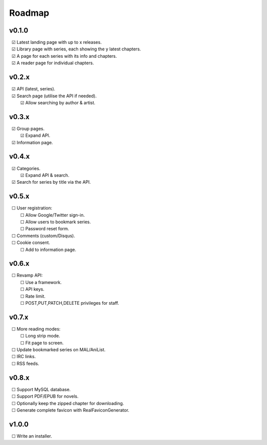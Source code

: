 Roadmap
-------

v0.1.0
^^^^^^

| |c| Latest landing page with up to x releases.
| |c| Library page with series, each showing the y latest chapters.
| |c| A page for each series with its info and chapters.
| |c| A reader page for individual chapters.

v0.2.x
^^^^^^

| |c| API (latest, series).
| |c| Search page (utilise the API if needed).
|    |c| Allow searching by author & artist.

v0.3.x
^^^^^^

| |c| Group pages.
|    |c| Expand API.
| |c| Information page.

v0.4.x
^^^^^^

| |c| Categories.
|    |c| Expand API & search.
| |c| Search for series by title via the API.

v0.5.x
^^^^^^

| |u| User registration:
|    |u| Allow Google/Twitter sign-in.
|    |u| Allow users to bookmark series.
|    |u| Password reset form.
| |u| Comments (custom/Disqus).
| |u| Cookie consent.
|    |u| Add to information page.

v0.6.x
^^^^^^

| |u| Revamp API:
|    |u| Use a framework.
|    |u| API keys.
|    |u| Rate limit.
|    |u| POST,PUT,PATCH,DELETE privileges for staff.

v0.7.x
^^^^^^

| |u| More reading modes:
|    |u| Long strip mode.
|    |u| Fit page to screen.
| |u| Update bookmarked series on MAL/AniList.
| |u| IRC links.
| |u| RSS feeds.

v0.8.x
^^^^^^

| |u| Support MySQL database.
| |u| Support PDF/EPUB for novels.
| |u| Optionally keep the zipped chapter for downloading.
| |u| Generate complete favicon with RealFaviconGenerator.

v1.0.0
^^^^^^

| |u| Write an installer.

.. unchecked
.. |u| unicode:: U+00A0 U+00A0 U+2610

.. checked
.. |c| unicode:: U+00A0 U+00A0 U+2611

